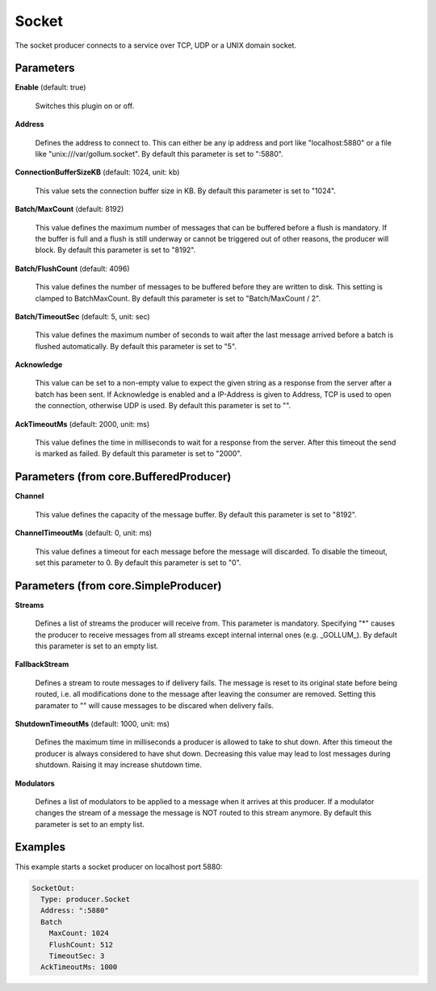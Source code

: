 .. Autogenerated by Gollum RST generator (docs/generator/*.go)

Socket
======

The socket producer connects to a service over TCP, UDP or a UNIX domain
socket.




Parameters
----------

**Enable** (default: true)

  Switches this plugin on or off.
  

**Address**

  Defines the address to connect to. This can either be any ip
  address and port like "localhost:5880" or a file like "unix:///var/gollum.socket".
  By default this parameter is set to ":5880".
  
  

**ConnectionBufferSizeKB** (default: 1024, unit: kb)

  This value sets the connection buffer size in KB.
  By default this parameter is set to "1024".
  
  

**Batch/MaxCount** (default: 8192)

  This value defines the maximum number of messages that can be buffered
  before a flush is mandatory. If the buffer is full and a flush is still
  underway or cannot be triggered out of other reasons, the producer will block.
  By default this parameter is set to "8192".
  
  

**Batch/FlushCount** (default: 4096)

  This value defines the number of messages to be buffered before they are
  written to disk. This setting is clamped to BatchMaxCount.
  By default this parameter is set to "Batch/MaxCount / 2".
  
  

**Batch/TimeoutSec** (default: 5, unit: sec)

  This value defines the maximum number of seconds to wait after the last
  message arrived before a batch is flushed automatically.
  By default this parameter is set to "5".
  
  

**Acknowledge**

  This value can be set to a non-empty value to expect the given string as a
  response from the server after a batch has been sent.
  If Acknowledge is enabled and a IP-Address is given to Address, TCP is used
  to open the connection, otherwise UDP is used.
  By default this parameter is set to "".
  
  

**AckTimeoutMs** (default: 2000, unit: ms)

  This value defines the time in milliseconds to wait for a response from the
  server. After this timeout the send is marked as failed.
  By default this parameter is set to "2000".
  
  

Parameters (from core.BufferedProducer)
---------------------------------------

**Channel**

  This value defines the capacity of the message buffer.
  By default this parameter is set to "8192".
  
  

**ChannelTimeoutMs** (default: 0, unit: ms)

  This value defines a timeout for each message
  before the message will discarded. To disable the timeout, set this
  parameter to 0.
  By default this parameter is set to "0".
  
  

Parameters (from core.SimpleProducer)
-------------------------------------

**Streams**

  Defines a list of streams the producer will receive from. This
  parameter is mandatory. Specifying "*" causes the producer to receive messages
  from all streams except internal internal ones (e.g. _GOLLUM_).
  By default this parameter is set to an empty list.
  
  

**FallbackStream**

  Defines a stream to route messages to if delivery fails.
  The message is reset to its original state before being routed, i.e. all
  modifications done to the message after leaving the consumer are removed.
  Setting this paramater to "" will cause messages to be discared when delivery
  fails.
  
  

**ShutdownTimeoutMs** (default: 1000, unit: ms)

  Defines the maximum time in milliseconds a producer is
  allowed to take to shut down. After this timeout the producer is always
  considered to have shut down.  Decreasing this value may lead to lost
  messages during shutdown. Raising it may increase shutdown time.
  
  

**Modulators**

  Defines a list of modulators to be applied to a message when
  it arrives at this producer. If a modulator changes the stream of a message
  the message is NOT routed to this stream anymore.
  By default this parameter is set to an empty list.
  
  

Examples
--------

This example starts a socket producer on localhost port 5880:

.. code-block:: yaml

	 SocketOut:
	   Type: producer.Socket
	   Address: ":5880"
	   Batch
	     MaxCount: 1024
	     FlushCount: 512
	     TimeoutSec: 3
	   AckTimeoutMs: 1000





